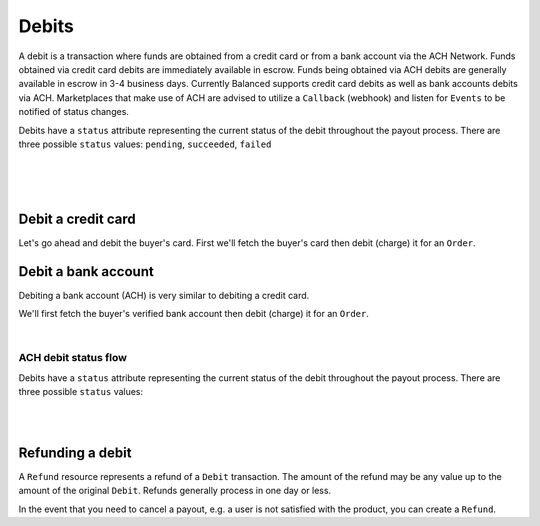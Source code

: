 .. _guides.debits:

Debits
=======================

A debit is a transaction where funds are obtained from a credit card or from a
bank account via the ACH Network. Funds obtained via credit card debits are
immediately available in escrow. Funds being obtained via ACH debits are
generally available in escrow in 3-4 business days. Currently Balanced supports
credit card debits as well as bank accounts debits via ACH. Marketplaces that
make use of ACH are advised to utilize a ``Callback`` (webhook) and listen for
``Events`` to be notified of status changes.

Debits have a ``status`` attribute representing the current status of the debit
throughout the payout process. There are three possible ``status`` values:
``pending``, ``succeeded``, ``failed``

|

.. admonition:: References
  :header_class: alert alert-tab full-width alert-tab-persianBlue60
  :body_class: alert alert-green alert-persianBlue20
  
  .. cssclass:: mini-header
  
    API Reference

  .. cssclass:: list-noindent

    - `Create a Card Debit </1.1/api/debits/#create-a-card-debit>`_
    - `Create a Bank Account Debit </1.1/api/debits/#create-a-bank-account-debit>`_
    - `Create a Bank Account Verification </1.1/api/bank-account-verifications/#create-a-bank-account-verification>`_
    - `Create a Refund </1.1/api/refunds/#create-a-refund>`_

  .. cssclass:: mini-header

    API Specification

  .. cssclass:: list-noindent

    - `Orders Collection <https://github.com/balanced/balanced-api/blob/master/fixtures/orders.json>`_
    - `Order Resource <https://github.com/balanced/balanced-api/blob/master/fixtures/_models/order.json>`_
    - `Debits Collection <https://github.com/balanced/balanced-api/blob/master/fixtures/debits.json>`_
    - `Debit Resource <https://github.com/balanced/balanced-api/blob/master/fixtures/_models/debit.json>`_
    - `Refunds Collection <https://github.com/balanced/balanced-api/blob/master/fixtures/refunds.json>`_
    - `Refund Resource <https://github.com/balanced/balanced-api/blob/master/fixtures/_models/refund.json>`_

|

.. admonition:: Requirements
  :header_class: alert alert-tab full-width alert-tab-yellow
  :body_class: alert alert-green alert-yellow

  Funds must be paid to merchants within 30 days of the charge.

|


Debit a credit card
~~~~~~~~~~~~~~~~~~~~~

Let's go ahead and debit the buyer's card. First we'll fetch the buyer's card then debit (charge)
it for an ``Order``.

.. snippet:: card-debit


Debit a bank account
~~~~~~~~~~~~~~~~~~~~~

Debiting a bank account (ACH) is very similar to debiting a credit card.

.. admonition:: Requirements
  :header_class: alert alert-tab full-width alert-tab-yellow
  :body_class: alert alert-green alert-yellow
  
  Bank accounts you wish to debit must first `be verified`_.


We'll first fetch the buyer's verified bank account then debit (charge) it for an ``Order``.

.. snippet:: bank-account-debit


|


ACH debit status flow
-----------------------

Debits have a ``status`` attribute representing the current status of the debit
throughout the payout process. There are three possible ``status`` values:

.. cssclass:: dl-horizontal dl-params dl-param-values dd-noindent dd-marginbottom

  ``pending``
    As soon as the debit is created through the API, the status shows
    as ``pending``. This indicates that Balanced received the information for the
    debit and will begin processing. The ACH network itself processes transactions
    in a batch format. Batch submissions are processed at 3pm PST on business days.
    If the debit is created after 3pm PST, it will not be submitted for processing
    until **3pm PST** the next business day.
  ``succeeded``
    After 3-4 days, the status will change to ``succeeded`` and the funds will be
    available in escrow. Note, even after a succeeded status, the status may still
    transition to failed even after a few weeks.
  ``failed``
    After 3-4 days, the status will change to ``failed`` if the transaction was
    not successful due to a problem such as an incorrect bank account number
    or insufficient funds.

.. note::
  :header_class: alert alert-tab-yellow
  :body_class: alert alert-yellow

  After a succeeded status, the status may still transition to failed, even
  after a few weeks.

|

.. image:: https://www.balancedpayments.com/images/ach-debits/ach_debits_payment_status-01-2x-882f3b99.png

|


Refunding a debit
~~~~~~~~~~~~~~~~~~~

A ``Refund`` resource represents a refund of a ``Debit`` transaction. The
amount of the refund may be any value up to the amount of the original
``Debit``. Refunds generally process in one day or less.


In the event that you need to cancel a payout, e.g. a user is not satisfied with
the product, you can create a ``Refund``.


.. snippet:: refund-create


.. note::
  :header_class: alert alert-tab
  :body_class: alert alert-green

  A Debit may also be refunded from the `Dashboard`_.


.. _be verified: /1.1/api/bank-account-verifications
.. _Dashboard: https://dashboard.balancedpayments.com/